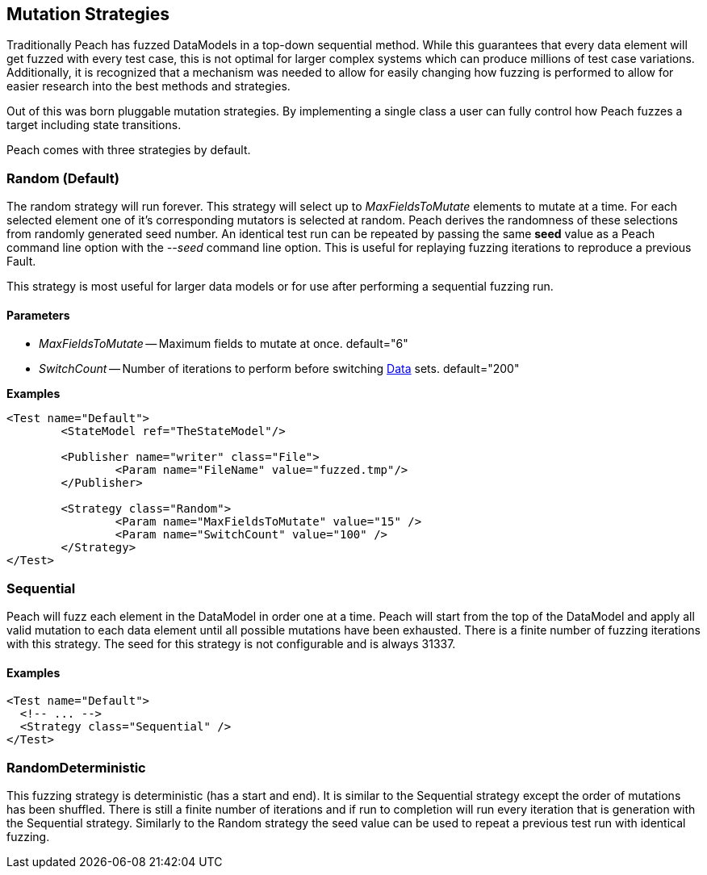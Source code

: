 [[MutationStrategies]]
== Mutation Strategies

// Reviewed:
//  - 01/30/2014: Seth & Mike: Outlined

// * How/when we choose mutators and use them
// * How/when we select data set
// * Can implement your own
// * Seeds impact strategy
// * finite vs. infinite
// * selecting
// * Examples
// * Order of fuzzing
// * Default strategy is Random
// * Add replay strategy
// * Passing parameters
// * Complicated state model with early exit will cause nothing to get fuzzed (maybe in booky part)
// * Mutators get random numbers from strategies

Traditionally Peach has fuzzed DataModels in a top-down sequential method.  While this guarantees that every data element will get fuzzed with every test case, this is not optimal for larger complex systems which can produce millions of test case variations.  Additionally, it is recognized that a mechanism was needed to allow for easily changing how fuzzing is performed to allow for easier research into the best methods and strategies.

Out of this was born pluggable mutation strategies.  By implementing a single class a user can fully control how Peach fuzzes a target including state transitions.

Peach comes with three strategies by default.

=== Random (Default)

The random strategy will run forever.  This strategy will select up to _MaxFieldsToMutate_ elements to mutate at a time.  For each selected element one of it's corresponding mutators is selected at random. Peach derives the randomness of these selections from randomly generated seed number. An identical test run can be repeated by passing the same *seed* value as a Peach command line option with the _--seed_ command line option.  This is useful for replaying fuzzing iterations to reproduce a previous Fault.

This strategy is most useful for larger data models or for use after performing a sequential fuzzing run.

==== Parameters

 * _MaxFieldsToMutate_ -- Maximum fields to mutate at once. default="6"
 * _SwitchCount_ -- Number of iterations to perform before switching xref:Data[Data] sets. default="200"

*Examples*

[source,xml]
----
<Test name="Default">
	<StateModel ref="TheStateModel"/>
    
	<Publisher name="writer" class="File">
		<Param name="FileName" value="fuzzed.tmp"/>
	</Publisher>

	<Strategy class="Random">
		<Param name="MaxFieldsToMutate" value="15" />
		<Param name="SwitchCount" value="100" />
	</Strategy>
</Test>
----

=== Sequential

Peach will fuzz each element in the DataModel in order one at a time. Peach will start from the top of the DataModel and apply all valid mutation to each data element until all possible mutations have been exhausted.  There is a finite number of fuzzing iterations with this strategy.  The seed for this strategy is not configurable and is always 31337.

==== Examples

[source,xml]
----
<Test name="Default">
  <!-- ... -->
  <Strategy class="Sequential" />
</Test>
----

=== RandomDeterministic

This fuzzing strategy is deterministic (has a start and end).  It is similar to the Sequential strategy except the order of mutations has been shuffled. There is still a finite number of iterations and if run to completion will run every iteration that is generation with the Sequential strategy.  Similarly to the Random strategy the seed value can be used to repeat a previous test run with identical fuzzing.
